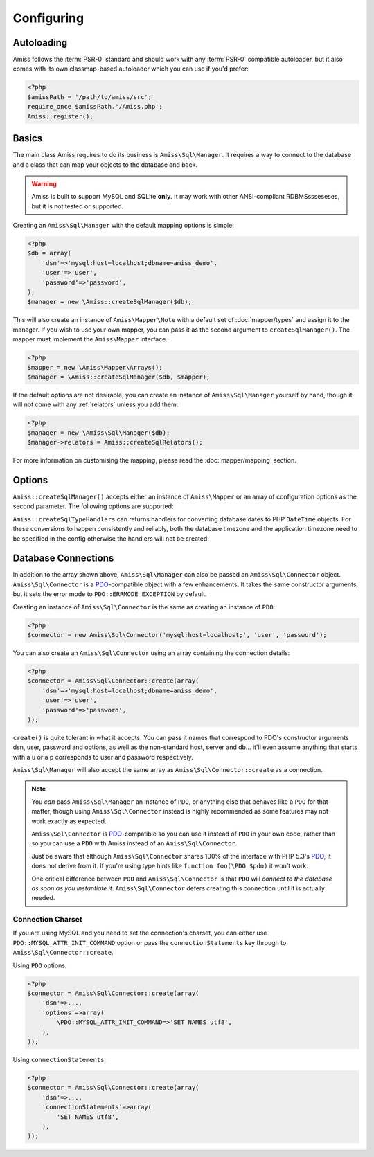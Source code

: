 Configuring
===========

Autoloading
-----------

Amiss follows the :term:`PSR-0` standard and should work with any :term:`PSR-0` compatible
autoloader, but it also comes with its own classmap-based autoloader which you can use if you'd
prefer:

.. code-block:: php

    <?php
    $amissPath = '/path/to/amiss/src';
    require_once $amissPath.'/Amiss.php';
    Amiss::register();


Basics
------

The main class Amiss requires to do its business is ``Amiss\Sql\Manager``. It requires a way to
connect to the database and a class that can map your objects to the database and back.

.. warning:: 

    Amiss is built to support MySQL and SQLite **only**. It may work with other ANSI-compliant 
    RDBMSssseseses, but it is not tested or supported.


Creating an ``Amiss\Sql\Manager`` with the default mapping options is simple:

.. code-block:: php

    <?php
    $db = array(
        'dsn'=>'mysql:host=localhost;dbname=amiss_demo',
        'user'=>'user', 
        'password'=>'password',
    );
    $manager = new \Amiss::createSqlManager($db);


This will also create an instance of ``Amiss\Mapper\Note`` with a default set of :doc:`mapper/types`
and assign it to the manager. If you wish to use your own mapper, you can pass it as the second
argument to ``createSqlManager()``. The  mapper must implement the ``Amiss\Mapper`` interface.

.. code-block:: php

    <?php
    $mapper = new \Amiss\Mapper\Arrays();
    $manager = \Amiss::createSqlManager($db, $mapper);


If the default options are not desirable, you can create an instance of ``Amiss\Sql\Manager``
yourself by hand, though it will not come with any :ref:`relators` unless you add them:

.. code-block:: php

    <?php
    $manager = new \Amiss\Sql\Manager($db);
    $manager->relators = Amiss::createSqlRelators();


For more information on customising the mapping, please read the :doc:`mapper/mapping` section.


Options
-------

``Amiss::createSqlManager()`` accepts either an instance of ``Amiss\Mapper`` or an array of 
configuration options as the second parameter. The following options are supported:

.. py:attribute:: mapper

    An instance of ``Amiss\Mapper`` to use instead of the default mapper.
    
.. py:attribute:: cache

    An instance of ``Amiss\Cache`` to be used if the default ``mapper`` is used.

.. py:attribute:: typeHandlers

    If the default ``mapper`` is used, this can contain an array of ``Amiss\Type\Handler`` instances
    indexed by a string indicating the type name. Used instead of the default set of type handlers
    produced by ``Amiss::createSqlTypeHandlers``.

.. py:attribute:: relators

    An array of ``Amiss\Sql\Relator`` instances indexed by a string indicating the relation type.
    Used instead of the default set of relators produced by ``Amiss::createSqlRelators``.


``Amiss::createSqlTypeHandlers`` can returns handlers for converting database dates to PHP
``DateTime`` objects. For these conversions to happen consistently and reliably, both the
database timezone and the application timezone need to be specified in the config otherwise the
handlers will not be created:

.. py:attribute:: dbTimeZone

    The timezone used by the database. Can be a string or an instance of ``DateTimeZone``.
    
    See ``SELECT @@global.time_zone, @@session.time_zone;`` and
    <https://dev.mysql.com/doc/refman/5.5/en/time-zone-support.html>.

.. py:attribute:: appTimeZone

    The timezone used by the application. Can be a string or an instance of ``DateTimeZone``. To
    pass the default, assign the value of ``date_default_timezone_get()``.


Database Connections
--------------------

In addition to the array shown above, ``Amiss\Sql\Manager`` can also be passed an
``Amiss\Sql\Connector`` object. ``Amiss\Sql\Connector`` is a PDO_-compatible object with a few
enhancements. It takes the same constructor arguments, but it sets the error mode to
``PDO::ERRMODE_EXCEPTION`` by default.

Creating an instance of ``Amiss\Sql\Connector`` is the same as creating an instance of ``PDO``:

.. code-block:: php

    <?php
    $connector = new Amiss\Sql\Connector('mysql:host=localhost;', 'user', 'password');


You can also create an ``Amiss\Sql\Connector`` using an array containing the connection details:

.. code-block:: php

    <?php
    $connector = Amiss\Sql\Connector::create(array(
        'dsn'=>'mysql:host=localhost;dbname=amiss_demo',
        'user'=>'user', 
        'password'=>'password',
    ));

``create()`` is quite tolerant in what it accepts. You can pass it names that correspond to PDO's
constructor arguments dsn, user, password and options, as well as the non-standard host, server
and db... it'll even assume anything that starts with a u or a p corresponds to user and password
respectively.

``Amiss\Sql\Manager`` will also accept the same array as ``Amiss\Sql\Connector::create`` as a 
connection.

.. note:: 

    You *can* pass ``Amiss\Sql\Manager`` an instance of ``PDO``, or anything else that behaves like
    a ``PDO`` for that matter, though using ``Amiss\Sql\Connector`` instead is highly recommended as
    some features may not work exactly as expected.

    ``Amiss\Sql\Connector`` is PDO_-compatible so you can use it instead of ``PDO`` in your own 
    code, rather than so you can use a ``PDO`` with Amiss instead of an ``Amiss\Sql\Connector``.

    Just be aware that although ``Amiss\Sql\Connector`` shares 100% of the interface with PHP 5.3's
    PDO_, it does not derive from it. If you're using type hints like ``function foo(\PDO $pdo)`` it
    won't work.

    One critical difference between ``PDO`` and ``Amiss\Sql\Connector`` is that ``PDO`` will
    *connect to the database as soon as you instantiate it*. ``Amiss\Sql\Connector`` defers creating
    this connection until it is actually needed.


.. _PDO: http://www.php.net/manual/en/book.pdo.php


Connection Charset
~~~~~~~~~~~~~~~~~~

If you are using MySQL and you need to set the connection's charset, you can either use
``PDO::MYSQL_ATTR_INIT_COMMAND`` option or pass the ``connectionStatements`` key through to
``Amiss\Sql\Connector::create``.

Using ``PDO`` options:

.. code-block:: php

    <?php
    $connector = Amiss\Sql\Connector::create(array(
        'dsn'=>...,
        'options'=>array(
            \PDO::MYSQL_ATTR_INIT_COMMAND=>'SET NAMES utf8',
        ),
    ));

Using ``connectionStatements``:

.. code-block:: php

    <?php
    $connector = Amiss\Sql\Connector::create(array(
        'dsn'=>...,
        'connectionStatements'=>array(
            'SET NAMES utf8',
        ),
    ));
